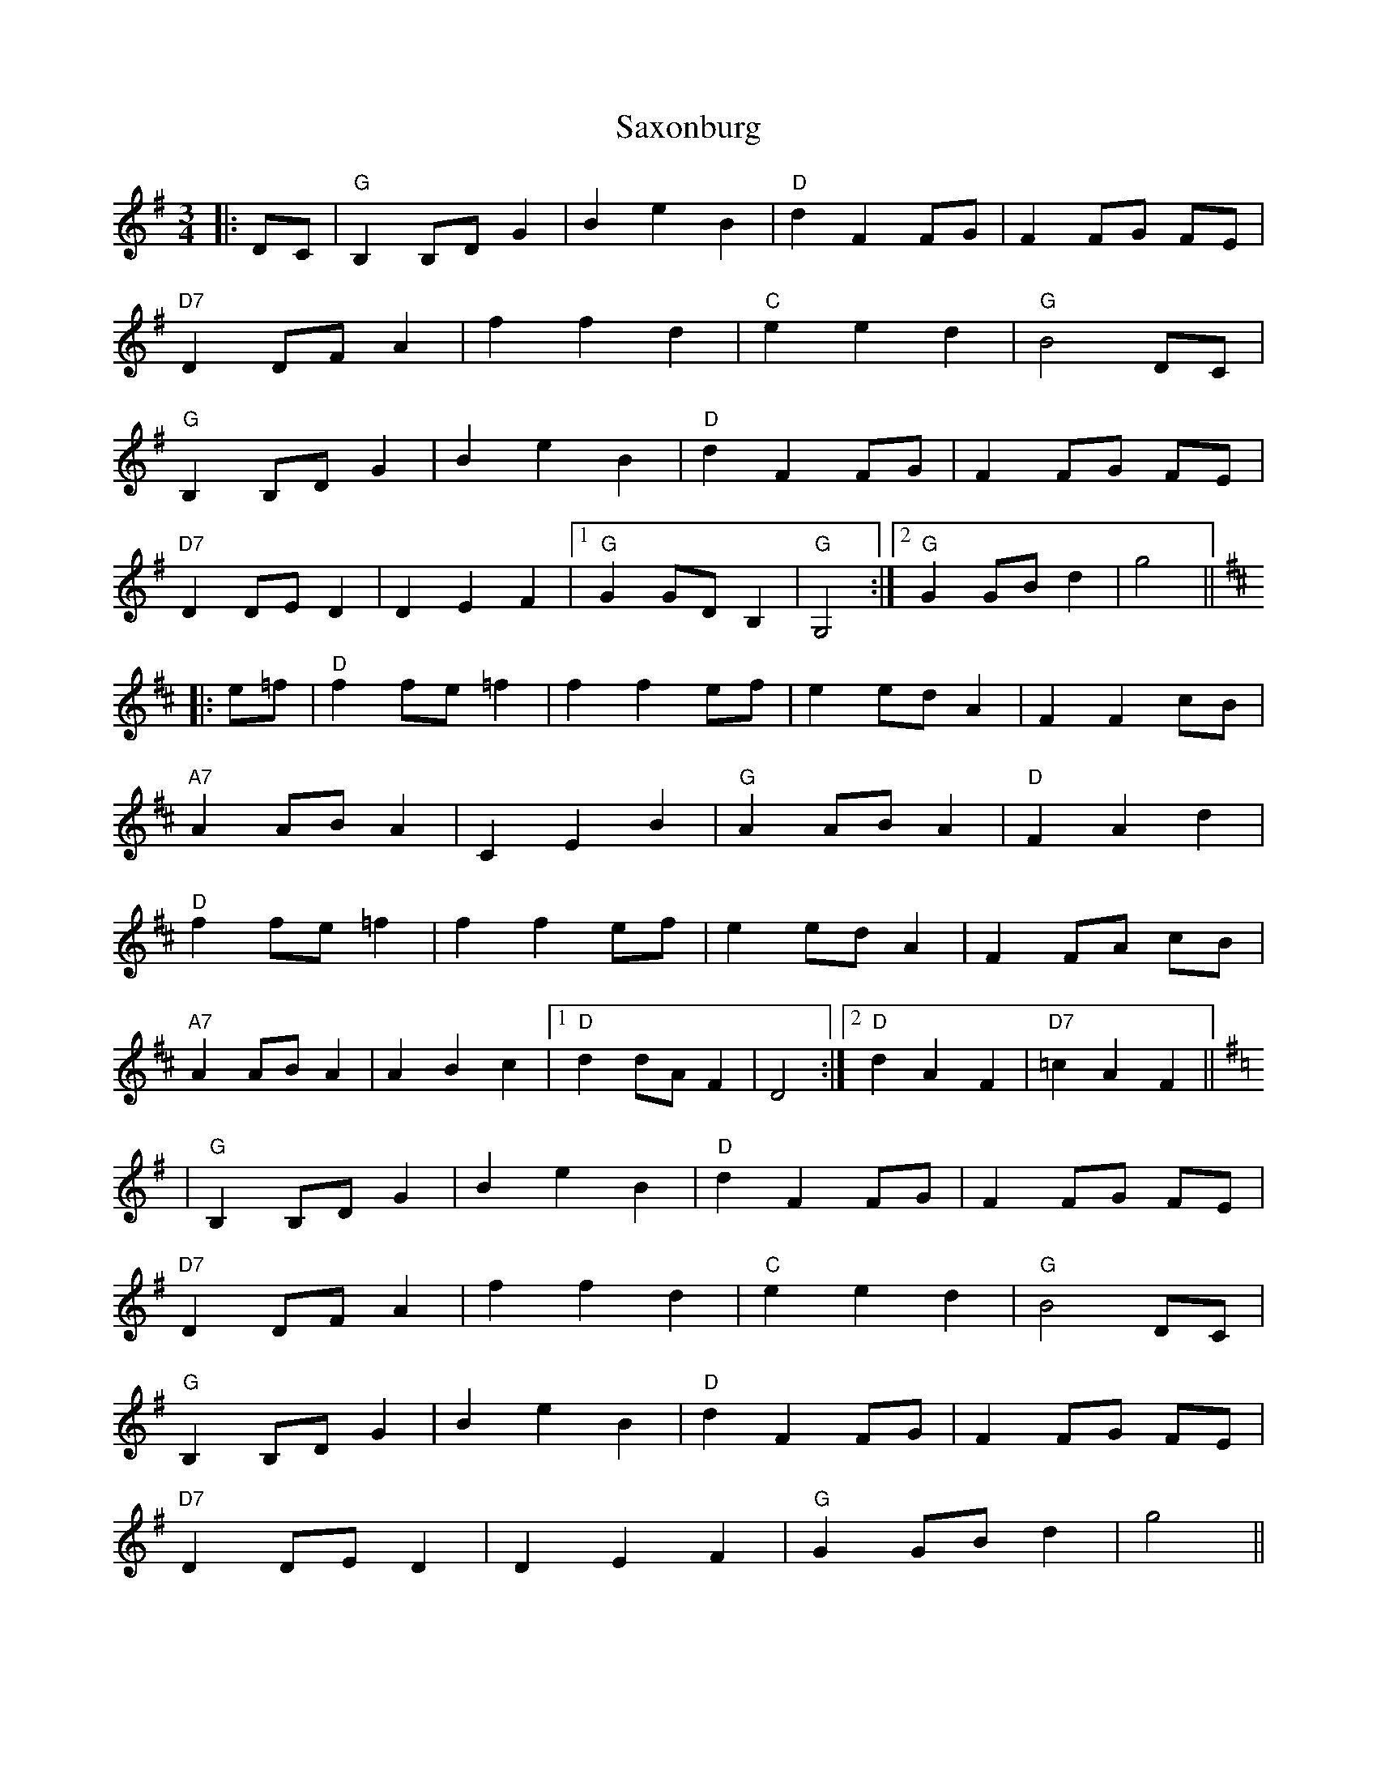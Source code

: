 X: 36016
T: Saxonburg
R: waltz
M: 3/4
K: Gmajor
|:DC|"G" B,2 B,D G2|B2 e2 B2|"D" d2 F2 FG|F2FG FE|
"D7" D2 DF A2|f2 f2 d2|"C" e2 e2 d2|"G" B4 DC|
"G" B,2 B,D G2|B2 e2 B2|"D" d2 F2 FG|F2FG FE|
"D7" D2 DE D2|D2 E2 F2|1 "G" G2 GD B,2|"G" G,4:|2 "G" G2 GB d2|g4||
[K:D]|:e=f|"D" f2 fe =f2|f2 f2 ef|e2 ed A2|F2 F2 cB|
"A7" A2 AB A2|C2 E2 B2|"G" A2 AB A2|"D"F2 A2 d2|
"D" f2 fe =f2|f2 f2 ef|e2 ed A2|F2 FA cB|
"A7"A2 AB A2|A2 B2 c2|1 "D" d2 dA F2|D4:|2 "D" d2 A2 F2|"D7"=c2 A2 F2||
[K:G]|"G" B,2 B,D G2|B2 e2 B2|"D" d2 F2 FG|F2FG FE|
"D7" D2 DF A2|f2 f2 d2|"C" e2 e2 d2|"G" B4 DC|
"G" B,2 B,D G2|B2 e2 B2|"D" d2 F2 FG|F2FG FE|
"D7" D2 DE D2|D2 E2 F2|"G" G2 GB d2|g4||

